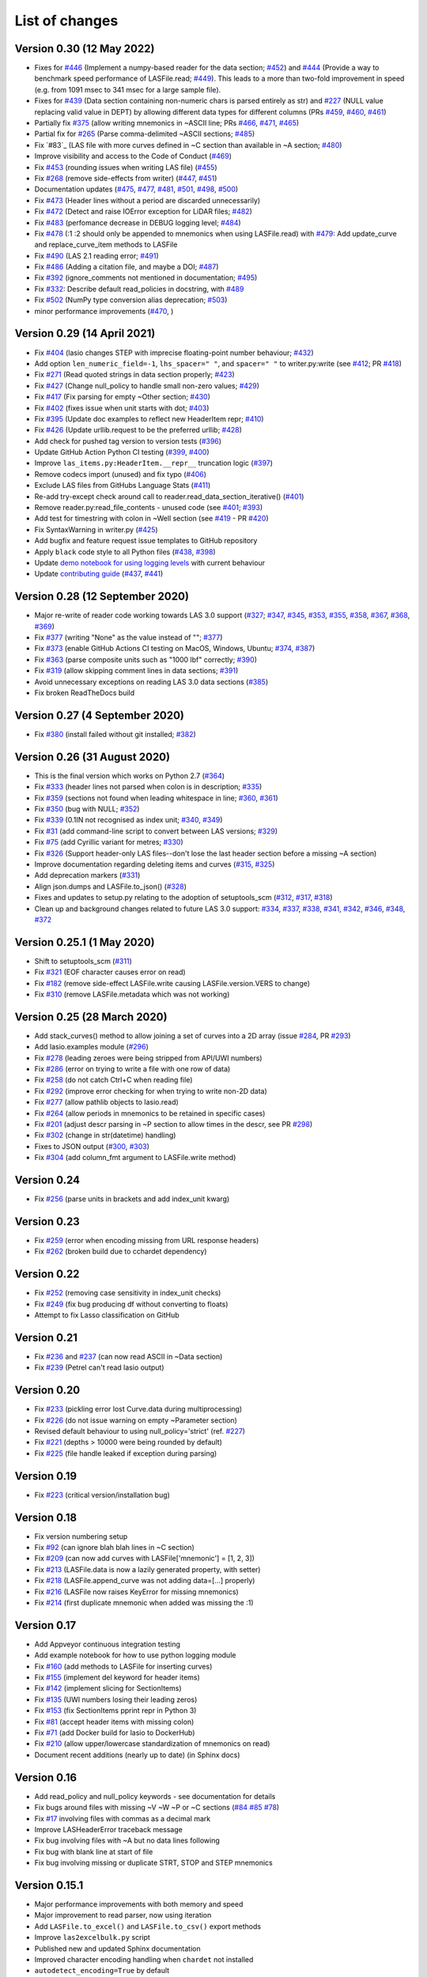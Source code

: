 List of changes
===============================

Version 0.30 (12 May 2022)
--------------------------
- Fixes for `#446`_ (Implement a numpy-based reader for the data section; `#452`_) and 
  `#444`_ (Provide a way to benchmark speed performance of LASFile.read; `#449`_). This leads to
  a more than two-fold improvement in speed (e.g. from 1091 msec to 341 msec for
  a large sample file).
- Fixes for `#439`_ (Data section containing non-numeric chars is parsed entirely as str) and `#227`_
  (NULL value replacing valid value in DEPT) by allowing different data types
  for different columns (PRs `#459`_, `#460`_, `#461`_)
- Partially fix `#375`_ (allow writing mnemonics in ~ASCII line; PRs `#466`_, `#471`_, `#465`_)
- Partial fix for `#265`_ (Parse comma-delimited ~ASCII sections; `#485`_)
- Fix `#83`_ (LAS file with more curves defined in ~C section than available in ~A section; `#480`_)
- Improve visibility and access to the Code of Conduct (`#469`_)
- Fix `#453`_ (rounding issues when writing LAS file) (`#455`_)
- Fix `#268`_ (remove side-effects from writer) (`#447`_, `#451`_)
- Documentation updates (`#475`_, `#477`_, `#481`_, `#501`_, `#498`_, `#500`_)
- Fix `#473`_ (Header lines without a period are discarded unnecessarily)
- Fix `#472`_ (Detect and raise IOError exception for LiDAR files; `#482`_)
- Fix `#483`_ (perfomance decrease in DEBUG logging level; `#484`_)
- Fix `#478`_ (:1 :2 should only be appended to mnemonics when using LASFile.read) with `#479`_: 
  Add update_curve and replace_curve_item methods to LASFile
- Fix `#490`_ (LAS 2.1 reading error; `#491`_)
- Fix `#486`_ (Adding a citation file, and maybe a DOI; `#487`_)
- Fix `#392`_ (ignore_comments not mentioned in documentation; `#495`_)
- Fix `#332`_: Describe default read_policies in docstring, with `#489`_
- Fix `#502`_ (NumPy type conversion alias deprecation; `#503`_)
- minor performance improvements (`#470`_, )

Version 0.29 (14 April 2021)
------------------------------
- Fix `#404`_ (lasio changes STEP with imprecise floating-point number behaviour; `#432`_)
- Add option ``len_numeric_field=-1``, ``lhs_spacer=" "``, and ``spacer=" "`` to writer.py:write (see `#412`_; PR `#418`_)
- Fix `#271`_ (Read quoted strings in data section properly; `#423`_)
- Fix `#427`_ (Change null_policy to handle small non-zero values; `#429`_)
- Fix `#417`_ (Fix parsing for empty ~Other section; `#430`_)
- Fix `#402`_ (fixes issue when unit starts with dot; `#403`_)
- Fix `#395`_ (Update doc examples to reflect new HeaderItem repr; `#410`_)
- Fix `#426`_ (Update urllib.request to be the preferred urllib; `#428`_)
- Add check for pushed tag version to version tests (`#396`_)
- Update GitHub Action Python CI testing (`#399`_, `#400`_)
- Improve ``las_items.py:HeaderItem.__repr__`` truncation logic (`#397`_)
- Remove codecs import (unused) and fix typo (`#406`_)
- Exclude LAS files from GitHubs Language Stats (`#411`_)
- Re-add try-except check around call to reader.read_data_section_iterative() (`#401`_)
- Remove reader.py:read_file_contents - unused code (see `#401`_; `#393`_)
- Add test for timestring with colon in ~Well section (see `#419`_ - PR `#420`_)
- Fix SyntaxWarning in writer.py (`#425`_)
- Add bugfix and feature request issue templates to GitHub repository
- Apply ``black`` code style to all Python files (`#438`_, `#398`_)
- Update `demo notebook for using logging levels <https://github.com/kinverarity1/lasio/blob/master/notebooks/set%20logging%20level%20for%20lasio.ipynb>`_ with current behaviour
- Update `contributing guide <https://github.com/kinverarity1/lasio/blob/master/docs/source/contributing.rst>`_ (`#437`_, `#441`_)

Version 0.28 (12 September 2020)
--------------------------------
- Major re-write of reader code working towards LAS 3.0 support (`#327`_; `#347`_, `#345`_, `#353`_, `#355`_, `#358`_, `#367`_, `#368`_, `#369`_)
- Fix `#377`_ (writing "None" as the value instead of ""; `#377`_)
- Fix `#373`_ (enable GitHub Actions CI testing on MacOS, Windows, Ubuntu; `#374`_, `#387`_)
- Fix `#363`_ (parse composite units such as "1000 lbf" correctly; `#390`_)
- Fix `#319`_ (allow skipping comment lines in data sections; `#391`_)
- Avoid unnecessary exceptions on reading LAS 3.0 data sections (`#385`_)
- Fix broken ReadTheDocs build

Version 0.27 (4 September 2020)
-------------------------------
- Fix `#380`_ (install failed without git installed; `#382`_)

Version 0.26 (31 August 2020)
-----------------------------
- This is the final version which works on Python 2.7 (`#364`_)
- Fix `#333`_ (header lines not parsed when colon is in description; `#335`_)
- Fix `#359`_ (sections not found when leading whitespace in line; `#360`_, `#361`_)
- Fix `#350`_ (bug with NULL; `#352`_)
- Fix `#339`_ (0.1IN not recognised as index unit; `#340`_, `#349`_)
- Fix `#31`_ (add command-line script to convert between LAS versions; `#329`_)
- Fix `#75`_ (add Cyrillic variant for metres; `#330`_)
- Fix `#326`_ (Support header-only LAS files--don't lose the last header section before a missing ~A section)
- Improve documentation regarding deleting items and curves (`#315`_, `#325`_)
- Add deprecation markers (`#331`_)
- Align json.dumps and LASFile.to_json() (`#328`_)
- Fixes and updates to setup.py relating to the adoption of setuptools_scm (`#312`_, `#317`_, `#318`_)
- Clean up and background changes related to future LAS 3.0 support: `#334`_, `#337`_, `#338`_, `#341`_, `#342`_, `#346`_, `#348`_, `#372`_

Version 0.25.1 (1 May 2020)
-------------------------------------------
- Shift to setuptools_scm (`#311`_)
- Fix `#321`_ (EOF character causes error on read)
- Fix `#182`_ (remove side-effect LASFile.write causing LASFile.version.VERS to change)
- Fix `#310`_ (remove LASFile.metadata which was not working)

Version 0.25 (28 March 2020)
--------------------------------------------
- Add stack_curves() method to allow joining a set of curves into a 2D array (issue `#284`_, PR `#293`_)
- Add lasio.examples module (`#296`_)
- Fix `#278`_ (leading zeroes were being stripped from API/UWI numbers)
- Fix `#286`_ (error on trying to write a file with one row of data)
- Fix `#258`_ (do not catch Ctrl+C when reading file)
- Fix `#292`_ (improve error checking for when trying to write non-2D data)
- Fix `#277`_ (allow pathlib objects to lasio.read)
- Fix `#264`_ (allow periods in mnemonics to be retained in specific cases)
- Fix `#201`_ (adjust descr parsing in \~P section to allow times in the descr, see PR `#298`_)
- Fix `#302`_ (change in str(datetime) handling)
- Fixes to JSON output (`#300`_, `#303`_)
- Fix `#304`_ (add column_fmt argument to LASFile.write method)

Version 0.24
--------------------------------------------
- Fix `#256`_ (parse units in brackets and add index_unit kwarg)

Version 0.23
--------------------------------------------
- Fix `#259`_ (error when encoding missing from URL response headers)
- Fix `#262`_ (broken build due to cchardet dependency)

Version 0.22
--------------------------------------------
- Fix `#252`_ (removing case sensitivity in index_unit checks)
- Fix `#249`_ (fix bug producing df without converting to floats)
- Attempt to fix Lasso classification on GitHub

Version 0.21
--------------------------------------------
- Fix `#236`_ and `#237`_ (can now read ASCII in ~Data section)
- Fix `#239`_ (Petrel can't read lasio output)

Version 0.20
--------------------------------------------
- Fix `#233`_ (pickling error lost Curve.data during multiprocessing)
- Fix `#226`_ (do not issue warning on empty ~Parameter section)
- Revised default behaviour to using null_policy='strict' (ref. `#227`_)
- Fix `#221`_ (depths > 10000 were being rounded by default)
- Fix `#225`_ (file handle leaked if exception during parsing)

Version 0.19
--------------------------------------------
- Fix `#223`_ (critical version/installation bug)

Version 0.18
--------------------------------------------
- Fix version numbering setup
- Fix `#92`_ (can ignore blah blah lines in ~C section)
- Fix `#209`_ (can now add curves with LASFile['mnemonic'] = [1, 2, 3])
- Fix `#213`_ (LASFile.data is now a lazily generated property, with setter)
- Fix `#218`_ (LASFile.append_curve was not adding data=[...] properly)
- Fix `#216`_ (LASFile now raises KeyError for missing mnemonics)
- Fix `#214`_ (first duplicate mnemonic when added was missing the :1)

Version 0.17
--------------------------------------------
- Add Appveyor continuous integration testing
- Add example notebook for how to use python logging module
- Fix `#160`_ (add methods to LASFile for inserting curves)
- Fix `#155`_ (implement del keyword for header items)
- Fix `#142`_ (implement slicing for SectionItems)
- Fix `#135`_ (UWI numbers losing their leading zeros)
- Fix `#153`_ (fix SectionItems pprint repr in Python 3)
- Fix `#81`_ (accept header items with missing colon)
- Fix `#71`_ (add Docker build for lasio to DockerHub)
- Fix `#210`_ (allow upper/lowercase standardization of mnemonics on read)
- Document recent additions (nearly up to date) (in Sphinx docs)

Version 0.16
--------------------------------------------
- Add read_policy and null_policy keywords - see documentation for details
- Fix bugs around files with missing ~V ~W ~P or ~C sections (`#84`_ `#85`_ `#78`_)
- Fix `#17`_ involving files with commas as a decimal mark
- Improve LASHeaderError traceback message
- Fix bug involving files with ~A but no data lines following
- Fix bug with blank line at start of file
- Fix bug involving missing or duplicate STRT, STOP and STEP mnemonics

Version 0.15.1
--------------------------------------------
- Major performance improvements with both memory and speed
- Major improvement to read parser, now using iteration
- Add ``LASFile.to_excel()`` and ``LASFile.to_csv()`` export methods
- Improve ``las2excelbulk.py`` script
- Published new and updated Sphinx documentation
- Improved character encoding handling when ``chardet`` not installed
- ``autodetect_encoding=True`` by default
- Allow reading of multiple non-standard header sections (`#167`_, `#168`_)
- Add flexibility in reading corrupted headers (``ignore_header_errors=True``)
- Add ability to avoid reading in data (``ignore_data=True``)
- Remove excessive debugging messages
- Fix bug `#164`_ where ``FEET`` was not recognised as ``FT``
- Fix major globals() bug `#141`_ affecting LASFile.add_curve
- Add command-line version script ``$ lasio`` to show version number.

Version 0.14 and 0.15 skipped due to broken PyPI upload.

Version 0.13
--------------------------------------------
- Other minor bug fixes inc inability to rename mnemonics in written LAS file.

Version 0.11.2
--------------------------------------------
- Fix bug with not correctly figuring out units for LASFile.write()
- Add ``LASFile.add_curve(CurveItem)`` method which automatically goes to the old
  method at ``LASFile.add_curve_raw(mnemonic=, data=, ...)`` if necessary, so it
  should be transparent to users

Version 0.11
--------------------------------------------
- Reorganise code into modules
- various

Version 0.10
--------------------------------------------
- Internal change to SectionItems for future LAS 3.0 support
- Added JSON encoder
- Added examples for using pandas DataFrame (.df attribute)
- LAS > Excel script refined (las2excel.py)

Version 0.9.1 (2015-11-11)
--------------------------------------------
 - pandas.DataFrame now as .df attribute, bugfix

Version 0.8 (2015-08-20)
--------------------------------------------
 - numerous bug fixes, API documentation added

Version 0.7 (2015-08-08)
--------------------------------------------
 - all tests passing on Python 2.6 through 3.4

Version 0.6 (2015-08-05)
--------------------------------------------
 - bugfixes and renamed from ``las_reader`` to ``lasio``

Version 0.5 (2015-08-01)
--------------------------------------------
 - Improvements to writing LAS files

Version 0.4 (2015-07-26)
--------------------------------------------
 - Improved handling of character encodings, other internal improvements

Version 0.3 (2015-07-23)
--------------------------------------------
 - Added Python 3 support, now reads LAS 1.2 and 2.0

Version 0.2 (2015-07-08)
--------------------------------------------
 - Tidied code and published on PyPI

.. _#17: https://github.com/kinverarity1/lasio/issues/17
.. _#31: https://github.com/kinverarity1/lasio/issues/31
.. _#71: https://github.com/kinverarity1/lasio/issues/71
.. _#75: https://github.com/kinverarity1/lasio/issues/75
.. _#78: https://github.com/kinverarity1/lasio/issues/78
.. _#81: https://github.com/kinverarity1/lasio/issues/81
.. _#84: https://github.com/kinverarity1/lasio/issues/84
.. _#85: https://github.com/kinverarity1/lasio/issues/85
.. _#92: https://github.com/kinverarity1/lasio/issues/92
.. _#135: https://github.com/kinverarity1/lasio/issues/135
.. _#141: https://github.com/kinverarity1/lasio/issues/141
.. _#142: https://github.com/kinverarity1/lasio/issues/142
.. _#153: https://github.com/kinverarity1/lasio/issues/153
.. _#155: https://github.com/kinverarity1/lasio/issues/155
.. _#160: https://github.com/kinverarity1/lasio/issues/160
.. _#164: https://github.com/kinverarity1/lasio/issues/164
.. _#167: https://github.com/kinverarity1/lasio/issues/167
.. _#168: https://github.com/kinverarity1/lasio/issues/168
.. _#182: https://github.com/kinverarity1/lasio/issues/182
.. _#201: https://github.com/kinverarity1/lasio/issues/201
.. _#209: https://github.com/kinverarity1/lasio/issues/209
.. _#210: https://github.com/kinverarity1/lasio/issues/210
.. _#213: https://github.com/kinverarity1/lasio/issues/213
.. _#214: https://github.com/kinverarity1/lasio/issues/214
.. _#216: https://github.com/kinverarity1/lasio/issues/216
.. _#218: https://github.com/kinverarity1/lasio/issues/218
.. _#221: https://github.com/kinverarity1/lasio/issues/221
.. _#223: https://github.com/kinverarity1/lasio/issues/223
.. _#225: https://github.com/kinverarity1/lasio/issues/225
.. _#226: https://github.com/kinverarity1/lasio/issues/226
.. _#227: https://github.com/kinverarity1/lasio/issues/227
.. _#233: https://github.com/kinverarity1/lasio/issues/233
.. _#236: https://github.com/kinverarity1/lasio/issues/236
.. _#237: https://github.com/kinverarity1/lasio/issues/237
.. _#239: https://github.com/kinverarity1/lasio/issues/239
.. _#249: https://github.com/kinverarity1/lasio/issues/249
.. _#252: https://github.com/kinverarity1/lasio/issues/252
.. _#256: https://github.com/kinverarity1/lasio/issues/256
.. _#258: https://github.com/kinverarity1/lasio/issues/258
.. _#259: https://github.com/kinverarity1/lasio/issues/259
.. _#262: https://github.com/kinverarity1/lasio/issues/262
.. _#264: https://github.com/kinverarity1/lasio/issues/264
.. _#271: https://github.com/kinverarity1/lasio/issues/271
.. _#277: https://github.com/kinverarity1/lasio/issues/277
.. _#278: https://github.com/kinverarity1/lasio/issues/278
.. _#284: https://github.com/kinverarity1/lasio/issues/284
.. _#286: https://github.com/kinverarity1/lasio/issues/286
.. _#292: https://github.com/kinverarity1/lasio/issues/292
.. _#293: https://github.com/kinverarity1/lasio/issues/293
.. _#296: https://github.com/kinverarity1/lasio/issues/296
.. _#298: https://github.com/kinverarity1/lasio/issues/298
.. _#300: https://github.com/kinverarity1/lasio/issues/300
.. _#302: https://github.com/kinverarity1/lasio/issues/302
.. _#303: https://github.com/kinverarity1/lasio/issues/303
.. _#304: https://github.com/kinverarity1/lasio/issues/304
.. _#310: https://github.com/kinverarity1/lasio/issues/310
.. _#311: https://github.com/kinverarity1/lasio/issues/311
.. _#312: https://github.com/kinverarity1/lasio/issues/312
.. _#315: https://github.com/kinverarity1/lasio/issues/315
.. _#317: https://github.com/kinverarity1/lasio/issues/317
.. _#318: https://github.com/kinverarity1/lasio/issues/318
.. _#319: https://github.com/kinverarity1/lasio/issues/319
.. _#321: https://github.com/kinverarity1/lasio/issues/321
.. _#325: https://github.com/kinverarity1/lasio/issues/325
.. _#326: https://github.com/kinverarity1/lasio/issues/326
.. _#327: https://github.com/kinverarity1/lasio/issues/327
.. _#328: https://github.com/kinverarity1/lasio/issues/328
.. _#329: https://github.com/kinverarity1/lasio/issues/329
.. _#330: https://github.com/kinverarity1/lasio/issues/330
.. _#331: https://github.com/kinverarity1/lasio/issues/331
.. _#333: https://github.com/kinverarity1/lasio/issues/333
.. _#334: https://github.com/kinverarity1/lasio/issues/334
.. _#335: https://github.com/kinverarity1/lasio/issues/335
.. _#337: https://github.com/kinverarity1/lasio/issues/337
.. _#338: https://github.com/kinverarity1/lasio/issues/338
.. _#339: https://github.com/kinverarity1/lasio/issues/339
.. _#340: https://github.com/kinverarity1/lasio/issues/340
.. _#341: https://github.com/kinverarity1/lasio/issues/341
.. _#342: https://github.com/kinverarity1/lasio/issues/342
.. _#345: https://github.com/kinverarity1/lasio/issues/345
.. _#346: https://github.com/kinverarity1/lasio/issues/346
.. _#347: https://github.com/kinverarity1/lasio/issues/347
.. _#348: https://github.com/kinverarity1/lasio/issues/348
.. _#349: https://github.com/kinverarity1/lasio/issues/349
.. _#350: https://github.com/kinverarity1/lasio/issues/350
.. _#352: https://github.com/kinverarity1/lasio/issues/352
.. _#353: https://github.com/kinverarity1/lasio/issues/353
.. _#355: https://github.com/kinverarity1/lasio/issues/355
.. _#358: https://github.com/kinverarity1/lasio/issues/358
.. _#359: https://github.com/kinverarity1/lasio/issues/359
.. _#360: https://github.com/kinverarity1/lasio/issues/360
.. _#361: https://github.com/kinverarity1/lasio/issues/361
.. _#363: https://github.com/kinverarity1/lasio/issues/363
.. _#364: https://github.com/kinverarity1/lasio/issues/364
.. _#367: https://github.com/kinverarity1/lasio/issues/367
.. _#368: https://github.com/kinverarity1/lasio/issues/368
.. _#369: https://github.com/kinverarity1/lasio/issues/369
.. _#372: https://github.com/kinverarity1/lasio/issues/372
.. _#373: https://github.com/kinverarity1/lasio/issues/373
.. _#374: https://github.com/kinverarity1/lasio/issues/374
.. _#377: https://github.com/kinverarity1/lasio/issues/377
.. _#380: https://github.com/kinverarity1/lasio/issues/380
.. _#382: https://github.com/kinverarity1/lasio/issues/382
.. _#385: https://github.com/kinverarity1/lasio/issues/385
.. _#387: https://github.com/kinverarity1/lasio/issues/387
.. _#390: https://github.com/kinverarity1/lasio/issues/390
.. _#391: https://github.com/kinverarity1/lasio/issues/391
.. _#393: https://github.com/kinverarity1/lasio/issues/393
.. _#395: https://github.com/kinverarity1/lasio/issues/395
.. _#396: https://github.com/kinverarity1/lasio/issues/396
.. _#397: https://github.com/kinverarity1/lasio/issues/397
.. _#398: https://github.com/kinverarity1/lasio/issues/398
.. _#399: https://github.com/kinverarity1/lasio/issues/399
.. _#400: https://github.com/kinverarity1/lasio/issues/400
.. _#401: https://github.com/kinverarity1/lasio/issues/401
.. _#402: https://github.com/kinverarity1/lasio/issues/402
.. _#403: https://github.com/kinverarity1/lasio/issues/403
.. _#404: https://github.com/kinverarity1/lasio/issues/404
.. _#406: https://github.com/kinverarity1/lasio/issues/406
.. _#410: https://github.com/kinverarity1/lasio/issues/410
.. _#411: https://github.com/kinverarity1/lasio/issues/411
.. _#412: https://github.com/kinverarity1/lasio/issues/412
.. _#417: https://github.com/kinverarity1/lasio/issues/417
.. _#418: https://github.com/kinverarity1/lasio/issues/418
.. _#419: https://github.com/kinverarity1/lasio/issues/419
.. _#420: https://github.com/kinverarity1/lasio/issues/420
.. _#423: https://github.com/kinverarity1/lasio/issues/423
.. _#425: https://github.com/kinverarity1/lasio/issues/425
.. _#426: https://github.com/kinverarity1/lasio/issues/426
.. _#427: https://github.com/kinverarity1/lasio/issues/427
.. _#428: https://github.com/kinverarity1/lasio/issues/428
.. _#429: https://github.com/kinverarity1/lasio/issues/429
.. _#430: https://github.com/kinverarity1/lasio/issues/430
.. _#432: https://github.com/kinverarity1/lasio/issues/432
.. _#437: https://github.com/kinverarity1/lasio/issues/437
.. _#438: https://github.com/kinverarity1/lasio/issues/438
.. _#441: https://github.com/kinverarity1/lasio/issues/441
.. _#447: https://github.com/kinverarity1/lasio/issues/447
.. _#449: https://github.com/kinverarity1/lasio/issues/449
.. _#268: https://github.com/kinverarity1/lasio/issues/268
.. _#451: https://github.com/kinverarity1/lasio/issues/451
.. _#453: https://github.com/kinverarity1/lasio/issues/453
.. _#455: https://github.com/kinverarity1/lasio/issues/455.. _#83: https://github.com/kinverarity1/lasio/issues/83
.. _#265: https://github.com/kinverarity1/lasio/issues/265
.. _#332: https://github.com/kinverarity1/lasio/issues/332
.. _#375: https://github.com/kinverarity1/lasio/issues/375
.. _#392: https://github.com/kinverarity1/lasio/issues/392
.. _#439: https://github.com/kinverarity1/lasio/issues/439
.. _#444: https://github.com/kinverarity1/lasio/issues/444
.. _#446: https://github.com/kinverarity1/lasio/issues/446
.. _#452: https://github.com/kinverarity1/lasio/issues/452
.. _#459: https://github.com/kinverarity1/lasio/issues/459
.. _#460: https://github.com/kinverarity1/lasio/issues/460
.. _#461: https://github.com/kinverarity1/lasio/issues/461
.. _#465: https://github.com/kinverarity1/lasio/issues/465
.. _#466: https://github.com/kinverarity1/lasio/issues/466
.. _#469: https://github.com/kinverarity1/lasio/issues/469
.. _#470: https://github.com/kinverarity1/lasio/issues/470
.. _#471: https://github.com/kinverarity1/lasio/issues/471
.. _#472: https://github.com/kinverarity1/lasio/issues/472
.. _#473: https://github.com/kinverarity1/lasio/issues/473
.. _#475: https://github.com/kinverarity1/lasio/issues/475
.. _#477: https://github.com/kinverarity1/lasio/issues/477
.. _#478: https://github.com/kinverarity1/lasio/issues/478
.. _#479: https://github.com/kinverarity1/lasio/issues/479
.. _#480: https://github.com/kinverarity1/lasio/issues/480
.. _#481: https://github.com/kinverarity1/lasio/issues/481
.. _#482: https://github.com/kinverarity1/lasio/issues/482
.. _#483: https://github.com/kinverarity1/lasio/issues/483
.. _#484: https://github.com/kinverarity1/lasio/issues/484
.. _#485: https://github.com/kinverarity1/lasio/issues/485
.. _#486: https://github.com/kinverarity1/lasio/issues/486
.. _#487: https://github.com/kinverarity1/lasio/issues/487
.. _#489: https://github.com/kinverarity1/lasio/issues/489
.. _#490: https://github.com/kinverarity1/lasio/issues/490
.. _#491: https://github.com/kinverarity1/lasio/issues/491
.. _#495: https://github.com/kinverarity1/lasio/issues/495
.. _#498: https://github.com/kinverarity1/lasio/issues/498
.. _#500: https://github.com/kinverarity1/lasio/issues/500
.. _#501: https://github.com/kinverarity1/lasio/issues/501
.. _#502: https://github.com/kinverarity1/lasio/issues/502
.. _#503: https://github.com/kinverarity1/lasio/issues/503
